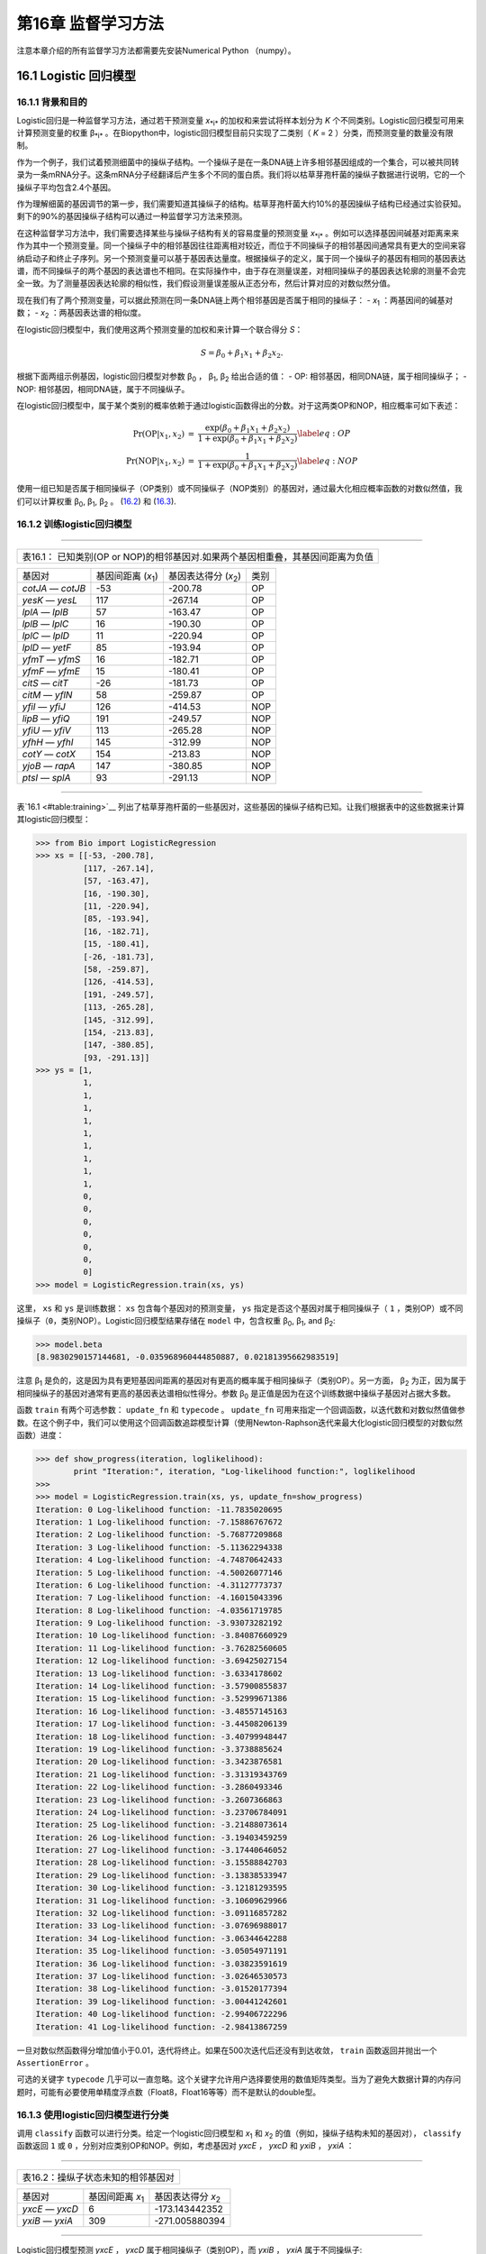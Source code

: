 第16章 监督学习方法
=======================================

注意本章介绍的所有监督学习方法都需要先安装Numerical Python （numpy）。

16.1 Logistic 回归模型
-----------------------------------

16.1.1 背景和目的
~~~~~~~~~~~~~~~~~~~~~~~~~~~~~~

Logistic回归是一种监督学习方法，通过若干预测变量 *x*\ :sub:`*i*` 的加权和来尝试将样本划分为 *K* 个不同类别。Logistic回归模型可用来计算预测变量的权重 β\ :sub:`*i*` 。在Biopython中，logistic回归模型目前只实现了二类别（ *K* = 2 ）分类，而预测变量的数量没有限制。

作为一个例子，我们试着预测细菌中的操纵子结构。一个操纵子是在一条DNA链上许多相邻基因组成的一个集合，可以被共同转录为一条mRNA分子。这条mRNA分子经翻译后产生多个不同的蛋白质。我们将以枯草芽孢杆菌的操纵子数据进行说明，它的一个操纵子平均包含2.4个基因。

作为理解细菌的基因调节的第一步，我们需要知道其操纵子的结构。枯草芽孢杆菌大约10%的基因操纵子结构已经通过实验获知。剩下的90%的基因操纵子结构可以通过一种监督学习方法来预测。

在这种监督学习方法中，我们需要选择某些与操纵子结构有关的容易度量的预测变量 *x*\ :sub:`*i*` 。例如可以选择基因间碱基对距离来来作为其中一个预测变量。同一个操纵子中的相邻基因往往距离相对较近，而位于不同操纵子的相邻基因间通常具有更大的空间来容纳启动子和终止子序列。另一个预测变量可以基于基因表达量度。根据操纵子的定义，属于同一个操纵子的基因有相同的基因表达谱，而不同操纵子的两个基因的表达谱也不相同。在实际操作中，由于存在测量误差，对相同操纵子的基因表达轮廓的测量不会完全一致。为了测量基因表达轮廓的相似性，我们假设测量误差服从正态分布，然后计算对应的对数似然分值。

现在我们有了两个预测变量，可以据此预测在同一条DNA链上两个相邻基因是否属于相同的操纵子：
-  *x*\ :sub:`1` ：两基因间的碱基对数；
-  *x*\ :sub:`2` ：两基因表达谱的相似度。

在logistic回归模型中，我们使用这两个预测变量的加权和来计算一个联合得分 *S*：

.. math::

  \begin{equation}
  S = \beta_0 + \beta_1 x_1 + \beta_2 x_2.
  \end{equation}

根据下面两组示例基因，logistic回归模型对参数 β\ :sub:`0` ， β\ :sub:`1`, β\ :sub:`2` 给出合适的值：
-  OP: 相邻基因，相同DNA链，属于相同操纵子；
-  NOP: 相邻基因，相同DNA链，属于不同操纵子。

在logistic回归模型中，属于某个类别的概率依赖于通过logistic函数得出的分数。对于这两类OP和NOP，相应概率可如下表述：

.. math:: 

  \begin{eqnarray}
  \Pr(\mathrm{OP}|x_1, x_2) & = & \frac{\exp(\beta_0 + \beta_1 x_1 + \beta_2 x_2)}{1+\exp(\beta_0 + \beta_1 x_1 + \beta_2 x_2)} \label{eq:OP} \\
  \Pr(\mathrm{NOP}|x_1, x_2) & = & \frac{1}{1+\exp(\beta_0 + \beta_1 x_1 + \beta_2 x_2)} \label{eq:NOP} 
  \end{eqnarray}

使用一组已知是否属于相同操纵子（OP类别）或不同操纵子（NOP类别）的基因对，通过最大化相应概率函数的对数似然值，我们可以计算权重 β\ :sub:`0`, β\ :sub:`1`, β\ :sub:`2` 。
(`16.2 <#eq:OP>`__) 和 (`16.3 <#eq:NOP>`__).

16.1.2 训练logistic回归模型
~~~~~~~~~~~~~~~~~~~~~~~~~~~~~~~~~~~~~~~~~~~~~~

--------------

+-----------------------------------------------------------------------------------+
| 表16.1： 已知类别(OP or NOP)的相邻基因对.如果两个基因相重叠，其基因间距离为负值   |
+-----------------------------------------------------------------------------------+

+---------------------+--------------------------------------+-----------------------------------------+---------+
| 基因对              | 基因间距离 (*x*\ :sub:`1`)           | 基因表达得分 (*x*\ :sub:`2`)            | 类别    |
+---------------------+--------------------------------------+-----------------------------------------+---------+
| *cotJA* — *cotJB*   | -53                                  | -200.78                                 | OP      |
+---------------------+--------------------------------------+-----------------------------------------+---------+
| *yesK* — *yesL*     | 117                                  | -267.14                                 | OP      |
+---------------------+--------------------------------------+-----------------------------------------+---------+
| *lplA* — *lplB*     | 57                                   | -163.47                                 | OP      |
+---------------------+--------------------------------------+-----------------------------------------+---------+
| *lplB* — *lplC*     | 16                                   | -190.30                                 | OP      |
+---------------------+--------------------------------------+-----------------------------------------+---------+
| *lplC* — *lplD*     | 11                                   | -220.94                                 | OP      |
+---------------------+--------------------------------------+-----------------------------------------+---------+
| *lplD* — *yetF*     | 85                                   | -193.94                                 | OP      |
+---------------------+--------------------------------------+-----------------------------------------+---------+
| *yfmT* — *yfmS*     | 16                                   | -182.71                                 | OP      |
+---------------------+--------------------------------------+-----------------------------------------+---------+
| *yfmF* — *yfmE*     | 15                                   | -180.41                                 | OP      |
+---------------------+--------------------------------------+-----------------------------------------+---------+
| *citS* — *citT*     | -26                                  | -181.73                                 | OP      |
+---------------------+--------------------------------------+-----------------------------------------+---------+
| *citM* — *yflN*     | 58                                   | -259.87                                 | OP      |
+---------------------+--------------------------------------+-----------------------------------------+---------+
| *yfiI* — *yfiJ*     | 126                                  | -414.53                                 | NOP     |
+---------------------+--------------------------------------+-----------------------------------------+---------+
| *lipB* — *yfiQ*     | 191                                  | -249.57                                 | NOP     |
+---------------------+--------------------------------------+-----------------------------------------+---------+
| *yfiU* — *yfiV*     | 113                                  | -265.28                                 | NOP     |
+---------------------+--------------------------------------+-----------------------------------------+---------+
| *yfhH* — *yfhI*     | 145                                  | -312.99                                 | NOP     |
+---------------------+--------------------------------------+-----------------------------------------+---------+
| *cotY* — *cotX*     | 154                                  | -213.83                                 | NOP     |
+---------------------+--------------------------------------+-----------------------------------------+---------+
| *yjoB* — *rapA*     | 147                                  | -380.85                                 | NOP     |
+---------------------+--------------------------------------+-----------------------------------------+---------+
| *ptsI* — *splA*     | 93                                   | -291.13                                 | NOP     |
+---------------------+--------------------------------------+-----------------------------------------+---------+

--------------

表`16.1 <#table:training>`__ 列出了枯草芽孢杆菌的一些基因对，这些基因的操纵子结构已知。让我们根据表中的这些数据来计算其logistic回归模型：

.. code:: verbatim

    >>> from Bio import LogisticRegression
    >>> xs = [[-53, -200.78],
              [117, -267.14],
              [57, -163.47],
              [16, -190.30],
              [11, -220.94],
              [85, -193.94],
              [16, -182.71],
              [15, -180.41],
              [-26, -181.73],
              [58, -259.87],
              [126, -414.53],
              [191, -249.57],
              [113, -265.28],
              [145, -312.99],
              [154, -213.83],
              [147, -380.85],
              [93, -291.13]]
    >>> ys = [1,
              1,
              1,
              1,
              1,
              1,
              1,
              1,
              1,
              1,
              0,
              0,
              0,
              0,
              0,
              0,
              0]
    >>> model = LogisticRegression.train(xs, ys)

这里， ``xs`` 和 ``ys`` 是训练数据： ``xs`` 包含每个基因对的预测变量， ``ys`` 指定是否这个基因对属于相同操纵子（ ``1`` ，类别OP）或不同操纵子（``0``，类别NOP）。Logistic回归模型结果存储在 ``model`` 中，包含权重 β\ :sub:`0`, β\ :sub:`1`, and β\ :sub:`2`:

.. code:: verbatim

    >>> model.beta
    [8.9830290157144681, -0.035968960444850887, 0.02181395662983519]

注意 β\ :sub:`1` 是负的，这是因为具有更短基因间距离的基因对有更高的概率属于相同操纵子（类别OP）。另一方面， β\ :sub:`2` 为正，因为属于相同操纵子的基因对通常有更高的基因表达谱相似性得分。参数 β\ :sub:`0` 是正值是因为在这个训练数据中操纵子基因对占据大多数。

函数 ``train`` 有两个可选参数： ``update_fn`` 和 ``typecode`` 。 ``update_fn`` 可用来指定一个回调函数，以迭代数和对数似然值做参数。在这个例子中，我们可以使用这个回调函数追踪模型计算（使用Newton-Raphson迭代来最大化logistic回归模型的对数似然函数）进度：

.. code:: verbatim

    >>> def show_progress(iteration, loglikelihood):
            print "Iteration:", iteration, "Log-likelihood function:", loglikelihood
    >>>
    >>> model = LogisticRegression.train(xs, ys, update_fn=show_progress)
    Iteration: 0 Log-likelihood function: -11.7835020695
    Iteration: 1 Log-likelihood function: -7.15886767672
    Iteration: 2 Log-likelihood function: -5.76877209868
    Iteration: 3 Log-likelihood function: -5.11362294338
    Iteration: 4 Log-likelihood function: -4.74870642433
    Iteration: 5 Log-likelihood function: -4.50026077146
    Iteration: 6 Log-likelihood function: -4.31127773737
    Iteration: 7 Log-likelihood function: -4.16015043396
    Iteration: 8 Log-likelihood function: -4.03561719785
    Iteration: 9 Log-likelihood function: -3.93073282192
    Iteration: 10 Log-likelihood function: -3.84087660929
    Iteration: 11 Log-likelihood function: -3.76282560605
    Iteration: 12 Log-likelihood function: -3.69425027154
    Iteration: 13 Log-likelihood function: -3.6334178602
    Iteration: 14 Log-likelihood function: -3.57900855837
    Iteration: 15 Log-likelihood function: -3.52999671386
    Iteration: 16 Log-likelihood function: -3.48557145163
    Iteration: 17 Log-likelihood function: -3.44508206139
    Iteration: 18 Log-likelihood function: -3.40799948447
    Iteration: 19 Log-likelihood function: -3.3738885624
    Iteration: 20 Log-likelihood function: -3.3423876581
    Iteration: 21 Log-likelihood function: -3.31319343769
    Iteration: 22 Log-likelihood function: -3.2860493346
    Iteration: 23 Log-likelihood function: -3.2607366863
    Iteration: 24 Log-likelihood function: -3.23706784091
    Iteration: 25 Log-likelihood function: -3.21488073614
    Iteration: 26 Log-likelihood function: -3.19403459259
    Iteration: 27 Log-likelihood function: -3.17440646052
    Iteration: 28 Log-likelihood function: -3.15588842703
    Iteration: 29 Log-likelihood function: -3.13838533947
    Iteration: 30 Log-likelihood function: -3.12181293595
    Iteration: 31 Log-likelihood function: -3.10609629966
    Iteration: 32 Log-likelihood function: -3.09116857282
    Iteration: 33 Log-likelihood function: -3.07696988017
    Iteration: 34 Log-likelihood function: -3.06344642288
    Iteration: 35 Log-likelihood function: -3.05054971191
    Iteration: 36 Log-likelihood function: -3.03823591619
    Iteration: 37 Log-likelihood function: -3.02646530573
    Iteration: 38 Log-likelihood function: -3.01520177394
    Iteration: 39 Log-likelihood function: -3.00441242601
    Iteration: 40 Log-likelihood function: -2.99406722296
    Iteration: 41 Log-likelihood function: -2.98413867259

一旦对数似然函数得分增加值小于0.01，迭代将终止。如果在500次迭代后还没有到达收敛， ``train`` 函数返回并抛出一个 ``AssertionError`` 。

可选的关键字 ``typecode`` 几乎可以一直忽略。这个关键字允许用户选择要使用的数值矩阵类型。当为了避免大数据计算的内存问题时，可能有必要使用单精度浮点数（Float8，Float16等等）而不是默认的double型。

16.1.3 使用logistic回归模型进行分类
~~~~~~~~~~~~~~~~~~~~~~~~~~~~~~~~~~~~~~~~~~~~~~~~~~~~~~~~~~~~~~

调用 ``classify`` 函数可以进行分类。给定一个logistic回归模型和 *x*\ :sub:`1` 和 *x*\ :sub:`2` 的值（例如，操纵子结构未知的基因对）， ``classify`` 函数返回 ``1`` 或 ``0`` ，分别对应类别OP和NOP。例如，考虑基因对 *yxcE* ， *yxcD* 和 *yxiB* ， *yxiA* ：

--------------

+--------------------------------------+
| 表16.2：操纵子状态未知的相邻基因对   |
+--------------------------------------+

+-------------------+------------------------------------+---------------------------------------+
| 基因对            | 基因间距离 *x*\ :sub:`1`           | 基因表达得分 *x*\ :sub:`2`            |
+-------------------+------------------------------------+---------------------------------------+
| *yxcE* — *yxcD*   | 6                                  | -173.143442352                        |
+-------------------+------------------------------------+---------------------------------------+
| *yxiB* — *yxiA*   | 309                                | -271.005880394                        |
+-------------------+------------------------------------+---------------------------------------+

--------------

Logistic回归模型预测 *yxcE* ， *yxcD* 属于相同操纵子（类别OP），而 *yxiB* ， *yxiA* 属于不同操纵子:

.. code:: verbatim

    >>> print "yxcE, yxcD:", LogisticRegression.classify(model, [6,-173.143442352])
    yxcE, yxcD: 1
    >>> print "yxiB, yxiA:", LogisticRegression.classify(model, [309, -271.005880394])
    yxiB, yxiA: 0

（这个结果和生物学文献报道的一致）。

为了确定这个预测的可信度，我们可以调用 ``calculate`` 函数来获得类别OP和NOP的概率(公式
(`16.2 <#eq:OP>`__) 和 (`16.3 <#eq:NOP>`__))。对于 *yxcE*, *yxcD* 我们发现

.. code:: verbatim

    >>> q, p = LogisticRegression.calculate(model, [6,-173.143442352])
    >>> print "class OP: probability =", p, "class NOP: probability =", q
    class OP: probability = 0.993242163503 class NOP: probability = 0.00675783649744

对于 *yxiB* ， *yxiA*

.. code:: verbatim

    >>> q, p = LogisticRegression.calculate(model, [309, -271.005880394])
    >>> print "class OP: probability =", p, "class NOP: probability =", q
    class OP: probability = 0.000321211251817 class NOP: probability = 0.999678788748

为了确定回归模型的预测精确性，我们可以把模型应用到训练数据上：

.. code:: verbatim

    >>> for i in range(len(ys)):
            print "True:", ys[i], "Predicted:", LogisticRegression.classify(model, xs[i])
    True: 1 Predicted: 1
    True: 1 Predicted: 0
    True: 1 Predicted: 1
    True: 1 Predicted: 1
    True: 1 Predicted: 1
    True: 1 Predicted: 1
    True: 1 Predicted: 1
    True: 1 Predicted: 1
    True: 1 Predicted: 1
    True: 1 Predicted: 1
    True: 0 Predicted: 0
    True: 0 Predicted: 0
    True: 0 Predicted: 0
    True: 0 Predicted: 0
    True: 0 Predicted: 0
    True: 0 Predicted: 0
    True: 0 Predicted: 0

这表示除一个基因对外其他所有预测都是正确的。Leave-one-out分析可以对预测精确性给出一个更可信的估计。Leave-one-out是指从训练数据中移除要预测的基因重新计算模型，再用该模型进行预测比对：

.. code:: verbatim

    >>> for i in range(len(ys)):
            model = LogisticRegression.train(xs[:i]+xs[i+1:], ys[:i]+ys[i+1:])
            print "True:", ys[i], "Predicted:", LogisticRegression.classify(model, xs[i])
    True: 1 Predicted: 1
    True: 1 Predicted: 0
    True: 1 Predicted: 1
    True: 1 Predicted: 1
    True: 1 Predicted: 1
    True: 1 Predicted: 1
    True: 1 Predicted: 1
    True: 1 Predicted: 1
    True: 1 Predicted: 1
    True: 1 Predicted: 1
    True: 0 Predicted: 0
    True: 0 Predicted: 0
    True: 0 Predicted: 0
    True: 0 Predicted: 0
    True: 0 Predicted: 1
    True: 0 Predicted: 0
    True: 0 Predicted: 0

Leave-one-out分析显示这个logistic回归模型的预测只对两个基因对不正确，对应预测精确度为88%。

16.1.4 Logistic回归，线性判别分析和支持向量机
~~~~~~~~~~~~~~~~~~~~~~~~~~~~~~~~~~~~~~~~~~~~~~~~~~~~~~~~~~~~~~~~~~~~~~~~~~~~~~~~~~~~~~

Logistic回归模型类似于线性判别分析。在线性判别分析中，类别概率同样可由方程(`16.2 <#eq:OP>`__) and (`16.3 <#eq:NOP>`__)给出。但是，不是直接估计系数β，我们首先对预测变量 *x* 拟合一个正态分布。然后通过这个正态分布的平均值和方差计算系数β。如果 *x* 的分布确实是正态的，线性判别分析将比logistic回归模型有更好的性能。另一方面，logistic回归模型对于偏态到正态的广泛分布更加强健。

另一个相似的方法是应用线性核函数的支持向量机。这样的SVM也使用一个预测变量的线性组合，但是是从靠近类别之间的边界区域的预测变量 *x* 来估计系数β。如果logistic回归模型(公式 (`16.2 <#eq:OP>`__) 和 (`16.3 <#eq:NOP>`__))很好的描述了远离边界区域的 *x* ，我们可以期望logistic回归模型优于线性核函数SVM，因为它应用了更多数据。如果不是，SVM可能更好。

Trevor Hastie, Robert Tibshirani, and Jerome Friedman: The Elements of Statistical Learning. Data Mining, Inference, and Prediction.(统计学习基础:数据挖掘、推理与预测) Springer Series in Statistics, 2001. 4.4章.

16.2 *k*-最近邻居法（ *KNN* ）
--------------------------------

16.2.1 背景和目的
~~~~~~~~~~~~~~~~~~~~~~~~~~~~~~

最近邻居法是一种不需要将数据拟合到一个模型的监督学习算法。数据点是基于训练数据集的 *k* 个最近邻居类别进行分类的。

在Biopython中， *KNN* 方法可在 ``Bio.KNN`` 中获得。我们使用 `16.1 <#sec:LogisticRegression>` 同样的操纵子数据集来说明Biopython中 *KNN* 方法的用法。

16.2.2 初始化一个 *KNN* 模型
~~~~~~~~~~~~~~~~~~~~~~~~~~~~~~~~~~~~~~~~~~~~~~~~~~

使用表`16.1 <#table:training>`__中的数据，我们创建和初始化一个*KNN*模型：

.. code:: verbatim

    >>> from Bio import kNN
    >>> k = 3
    >>> model = kNN.train(xs, ys, k)

这里 ``xs`` 和 ``ys`` 和 `16.1.2 <#subsec:LogisticRegressionTraining>`__ 中的相同。 ``k`` 是分类中的邻居数 *k* 。对于二分类，为 *k* 选择一个奇数可以避免tied votes。函数名 ``train`` 在这里有点不合适，因为就没有训练模型：这个函数仅仅是用来存储模型变量 ``xs`` ， ``ys`` 和 ``k`` 。

16.2.3 使用*KNN* 模型来分类
~~~~~~~~~~~~~~~~~~~~~~~~~~~~~~~~~~~~~~~~~~~~~~~~~~~~~~~~~~~~~~

应用 *KNN* 模型对新数据进行分类，我们使用 ``classify`` 函数。这个函数以一个数据点(*x*\ :sub:`1`,\ *x*\ :sub:`2`)为参数并在训练数据集 ``xs`` 中寻找 *k* -最近邻居。然后基于在这 *k* 个邻居中出现最多的类别（ ``ys`` ）来对数据点(*x*\ :sub:`1`,\ *x*\ :sub:`2`)进行分类。

对于基因对 *yxcE* 、 *yxcD* 和 *yxiB* 、 *yxiA* 的例子，我们发现：

.. code:: verbatim

    >>> x = [6, -173.143442352]
    >>> print "yxcE, yxcD:", kNN.classify(model, x)
    yxcE, yxcD: 1
    >>> x = [309, -271.005880394]
    >>> print "yxiB, yxiA:", kNN.classify(model, x)
    yxiB, yxiA: 0

和logistic回归模型一致，*yxcE*,*yxcD*被归为一类（类别OP），*yxiB*,*yxiA*属于不同操纵子。

函数 ``classify`` 可以指定距离函数和权重函数作为可选参数。距离函数影响作为最近邻居的 *k* 个类别的选择，因为这些到查询点（ *x* ， *y* ）有最小距离的类别被定义为邻居。默认使用欧几里德距离。另外，我们也可以如示例中的使用曼哈顿距离：

.. code:: verbatim

    >>> def cityblock(x1, x2):
    ...    assert len(x1)==2
    ...    assert len(x2)==2
    ...    distance = abs(x1[0]-x2[0]) + abs(x1[1]-x2[1])
    ...    return distance
    ...
    >>> x = [6, -173.143442352]
    >>> print "yxcE, yxcD:", kNN.classify(model, x, distance_fn = cityblock)
    yxcE, yxcD: 1

权重函数可以用于权重投票。例如，相比于相邻较远的邻居，我们可能想给更近的邻居一个更高的权重：

.. code:: verbatim

    >>> def weight(x1, x2):
    ...    assert len(x1)==2
    ...    assert len(x2)==2
    ...    return exp(-abs(x1[0]-x2[0]) - abs(x1[1]-x2[1]))
    ...
    >>> x = [6, -173.143442352]
    >>> print "yxcE, yxcD:", kNN.classify(model, x, weight_fn = weight)
    yxcE, yxcD: 1

默认所有邻居有相同权重。

为了确定这些预测的置信度，我们可以调用函数 ``calculate`` 来计算分配到类别OP和NOP的总权重。对于默认的加权方案，这样减少了每个分类的邻居数量。对于 *yxcE* ， *yxcD* ， 我们发现

.. code:: verbatim

    >>> x = [6, -173.143442352]
    >>> weight = kNN.calculate(model, x)
    >>> print "class OP: weight =", weight[0], "class NOP: weight =", weight[1]
    class OP: weight = 0.0 class NOP: weight = 3.0

这意味着 ``x1`` ， ``x2`` 的所有三个邻居都属于NOP类别。对另一个例子 *yesK* ， *yesL* 我们发现

.. code:: verbatim

    >>> x = [117, -267.14]
    >>> weight = kNN.calculate(model, x)
    >>> print "class OP: weight =", weight[0], "class NOP: weight =", weight[1]
    class OP: weight = 2.0 class NOP: weight = 1.0

这意思是两个邻居是操纵子对，另一个是非操纵子对

对于*KNN*方法的预测精确性，我们对训练数据应用模型：

.. code:: verbatim

    >>> for i in range(len(ys)):
            print "True:", ys[i], "Predicted:", kNN.classify(model, xs[i])
    True: 1 Predicted: 1
    True: 1 Predicted: 0
    True: 1 Predicted: 1
    True: 1 Predicted: 1
    True: 1 Predicted: 1
    True: 1 Predicted: 1
    True: 1 Predicted: 1
    True: 1 Predicted: 1
    True: 1 Predicted: 1
    True: 1 Predicted: 0
    True: 0 Predicted: 0
    True: 0 Predicted: 0
    True: 0 Predicted: 0
    True: 0 Predicted: 0
    True: 0 Predicted: 0
    True: 0 Predicted: 0
    True: 0 Predicted: 0

显示除了两个基因对所有预测都是正确的。Leave-one-out分析可以对预测精确性给出一个更可信的估计，这是通过从训练数据中移除要预测的基因，再重新计算模型实现：

.. code:: verbatim

    >>> for i in range(len(ys)):
            model = kNN.train(xs[:i]+xs[i+1:], ys[:i]+ys[i+1:])
            print "True:", ys[i], "Predicted:", kNN.classify(model, xs[i])
    True: 1 Predicted: 1
    True: 1 Predicted: 0
    True: 1 Predicted: 1
    True: 1 Predicted: 1
    True: 1 Predicted: 1
    True: 1 Predicted: 1
    True: 1 Predicted: 1
    True: 1 Predicted: 1
    True: 1 Predicted: 1
    True: 1 Predicted: 0
    True: 0 Predicted: 0
    True: 0 Predicted: 0
    True: 0 Predicted: 1
    True: 0 Predicted: 0
    True: 0 Predicted: 0
    True: 0 Predicted: 0
    True: 0 Predicted: 1

Leave-one-out分析显示这个 *KNN* 模型的预测正确17个基因对中的13个，对应预测精确度为76%。

16.3 Naive贝叶斯
-----------------

这部分将描述模块 ``Bio.NaiveBayes`` .

16.4 最大熵
---------------------

这部分将描述模块 ``Bio.MaximumEntropy``.

16.5  马尔科夫模型
-------------------

这部分将描述模块 ``Bio.MarkovModel`` 和/或
``Bio.HMM.MarkovModel`` .
